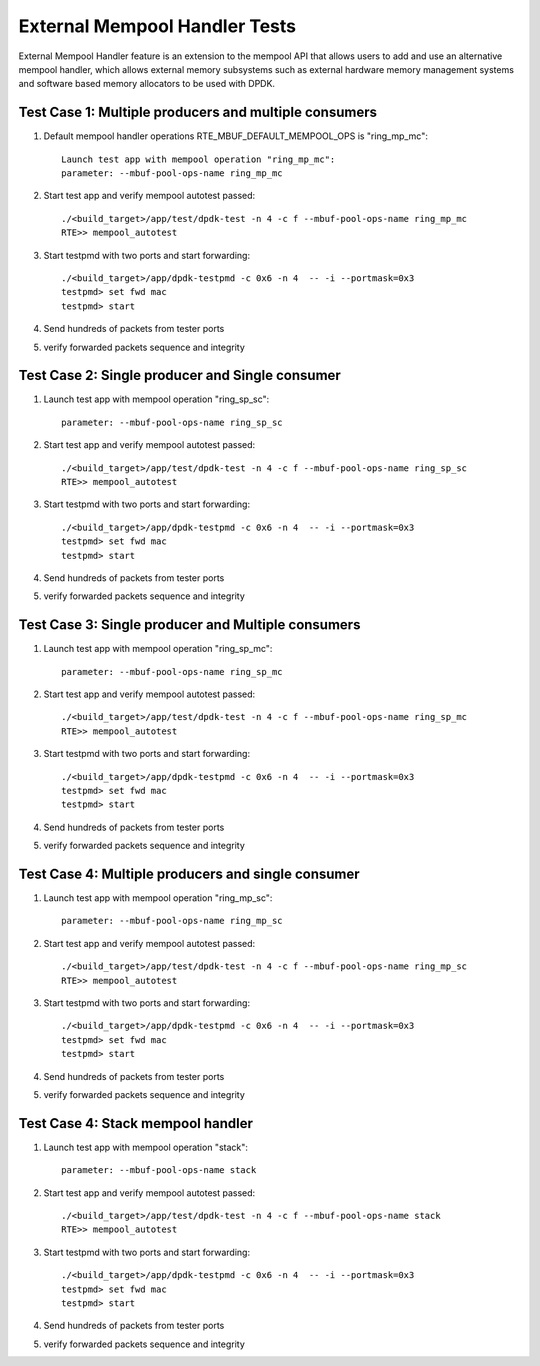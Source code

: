 .. Copyright (c) <2017>, Intel Corporation
   All rights reserved.

   Redistribution and use in source and binary forms, with or without
   modification, are permitted provided that the following conditions
   are met:

   - Redistributions of source code must retain the above copyright
     notice, this list of conditions and the following disclaimer.

   - Redistributions in binary form must reproduce the above copyright
     notice, this list of conditions and the following disclaimer in
     the documentation and/or other materials provided with the
     distribution.

   - Neither the name of Intel Corporation nor the names of its
     contributors may be used to endorse or promote products derived
     from this software without specific prior written permission.

   THIS SOFTWARE IS PROVIDED BY THE COPYRIGHT HOLDERS AND CONTRIBUTORS
   "AS IS" AND ANY EXPRESS OR IMPLIED WARRANTIES, INCLUDING, BUT NOT
   LIMITED TO, THE IMPLIED WARRANTIES OF MERCHANTABILITY AND FITNESS
   FOR A PARTICULAR PURPOSE ARE DISCLAIMED. IN NO EVENT SHALL THE
   COPYRIGHT OWNER OR CONTRIBUTORS BE LIABLE FOR ANY DIRECT, INDIRECT,
   INCIDENTAL, SPECIAL, EXEMPLARY, OR CONSEQUENTIAL DAMAGES
   (INCLUDING, BUT NOT LIMITED TO, PROCUREMENT OF SUBSTITUTE GOODS OR
   SERVICES; LOSS OF USE, DATA, OR PROFITS; OR BUSINESS INTERRUPTION)
   HOWEVER CAUSED AND ON ANY THEORY OF LIABILITY, WHETHER IN CONTRACT,
   STRICT LIABILITY, OR TORT (INCLUDING NEGLIGENCE OR OTHERWISE)
   ARISING IN ANY WAY OUT OF THE USE OF THIS SOFTWARE, EVEN IF ADVISED
   OF THE POSSIBILITY OF SUCH DAMAGE.

==============================
External Mempool Handler Tests
==============================

External Mempool Handler feature is an extension to the mempool API that
allows users to add and use an alternative mempool handler, which allows
external memory subsystems such as external hardware memory management
systems and software based memory allocators to be used with DPDK.

Test Case 1: Multiple producers and multiple consumers
======================================================

1. Default mempool handler operations RTE_MBUF_DEFAULT_MEMPOOL_OPS is "ring_mp_mc"::

      Launch test app with mempool operation "ring_mp_mc":
      parameter: --mbuf-pool-ops-name ring_mp_mc

2. Start test app and verify mempool autotest passed::

      ./<build_target>/app/test/dpdk-test -n 4 -c f --mbuf-pool-ops-name ring_mp_mc
      RTE>> mempool_autotest

3. Start testpmd with two ports and start forwarding::

      ./<build_target>/app/dpdk-testpmd -c 0x6 -n 4  -- -i --portmask=0x3
      testpmd> set fwd mac
      testpmd> start

4. Send hundreds of packets from tester ports
5. verify forwarded packets sequence and integrity

Test Case 2: Single producer and Single consumer
================================================

1. Launch test app with mempool operation "ring_sp_sc"::

      parameter: --mbuf-pool-ops-name ring_sp_sc

2. Start test app and verify mempool autotest passed::

      ./<build_target>/app/test/dpdk-test -n 4 -c f --mbuf-pool-ops-name ring_sp_sc
      RTE>> mempool_autotest

3. Start testpmd with two ports and start forwarding::

      ./<build_target>/app/dpdk-testpmd -c 0x6 -n 4  -- -i --portmask=0x3
      testpmd> set fwd mac
      testpmd> start

4. Send hundreds of packets from tester ports
5. verify forwarded packets sequence and integrity

Test Case 3: Single producer and Multiple consumers
===================================================

1. Launch test app with mempool operation "ring_sp_mc"::

      parameter: --mbuf-pool-ops-name ring_sp_mc

2. Start test app and verify mempool autotest passed::

      ./<build_target>/app/test/dpdk-test -n 4 -c f --mbuf-pool-ops-name ring_sp_mc
      RTE>> mempool_autotest

3. Start testpmd with two ports and start forwarding::

      ./<build_target>/app/dpdk-testpmd -c 0x6 -n 4  -- -i --portmask=0x3
      testpmd> set fwd mac
      testpmd> start

4. Send hundreds of packets from tester ports
5. verify forwarded packets sequence and integrity

Test Case 4: Multiple producers and single consumer
===================================================

1. Launch test app with mempool operation "ring_mp_sc"::

      parameter: --mbuf-pool-ops-name ring_mp_sc

2. Start test app and verify mempool autotest passed::

      ./<build_target>/app/test/dpdk-test -n 4 -c f --mbuf-pool-ops-name ring_mp_sc
      RTE>> mempool_autotest

3. Start testpmd with two ports and start forwarding::

      ./<build_target>/app/dpdk-testpmd -c 0x6 -n 4  -- -i --portmask=0x3
      testpmd> set fwd mac
      testpmd> start

4. Send hundreds of packets from tester ports
5. verify forwarded packets sequence and integrity

Test Case 4: Stack mempool handler
==================================

1. Launch test app with mempool operation "stack"::

      parameter: --mbuf-pool-ops-name stack

2. Start test app and verify mempool autotest passed::

      ./<build_target>/app/test/dpdk-test -n 4 -c f --mbuf-pool-ops-name stack
      RTE>> mempool_autotest

3. Start testpmd with two ports and start forwarding::

      ./<build_target>/app/dpdk-testpmd -c 0x6 -n 4  -- -i --portmask=0x3
      testpmd> set fwd mac
      testpmd> start

4. Send hundreds of packets from tester ports
5. verify forwarded packets sequence and integrity
